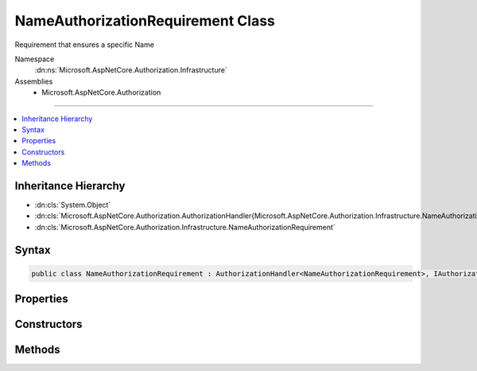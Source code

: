 

NameAuthorizationRequirement Class
==================================






Requirement that ensures a specific Name


Namespace
    :dn:ns:`Microsoft.AspNetCore.Authorization.Infrastructure`
Assemblies
    * Microsoft.AspNetCore.Authorization

----

.. contents::
   :local:



Inheritance Hierarchy
---------------------


* :dn:cls:`System.Object`
* :dn:cls:`Microsoft.AspNetCore.Authorization.AuthorizationHandler{Microsoft.AspNetCore.Authorization.Infrastructure.NameAuthorizationRequirement}`
* :dn:cls:`Microsoft.AspNetCore.Authorization.Infrastructure.NameAuthorizationRequirement`








Syntax
------

.. code-block:: csharp

    public class NameAuthorizationRequirement : AuthorizationHandler<NameAuthorizationRequirement>, IAuthorizationHandler, IAuthorizationRequirement








.. dn:class:: Microsoft.AspNetCore.Authorization.Infrastructure.NameAuthorizationRequirement
    :hidden:

.. dn:class:: Microsoft.AspNetCore.Authorization.Infrastructure.NameAuthorizationRequirement

Properties
----------

.. dn:class:: Microsoft.AspNetCore.Authorization.Infrastructure.NameAuthorizationRequirement
    :noindex:
    :hidden:

    
    .. dn:property:: Microsoft.AspNetCore.Authorization.Infrastructure.NameAuthorizationRequirement.RequiredName
    
        
        :rtype: System.String
    
        
        .. code-block:: csharp
    
            public string RequiredName
            {
                get;
            }
    

Constructors
------------

.. dn:class:: Microsoft.AspNetCore.Authorization.Infrastructure.NameAuthorizationRequirement
    :noindex:
    :hidden:

    
    .. dn:constructor:: Microsoft.AspNetCore.Authorization.Infrastructure.NameAuthorizationRequirement.NameAuthorizationRequirement(System.String)
    
        
    
        
        :type requiredName: System.String
    
        
        .. code-block:: csharp
    
            public NameAuthorizationRequirement(string requiredName)
    

Methods
-------

.. dn:class:: Microsoft.AspNetCore.Authorization.Infrastructure.NameAuthorizationRequirement
    :noindex:
    :hidden:

    
    .. dn:method:: Microsoft.AspNetCore.Authorization.Infrastructure.NameAuthorizationRequirement.Handle(Microsoft.AspNetCore.Authorization.AuthorizationContext, Microsoft.AspNetCore.Authorization.Infrastructure.NameAuthorizationRequirement)
    
        
    
        
        :type context: Microsoft.AspNetCore.Authorization.AuthorizationContext
    
        
        :type requirement: Microsoft.AspNetCore.Authorization.Infrastructure.NameAuthorizationRequirement
    
        
        .. code-block:: csharp
    
            protected override void Handle(AuthorizationContext context, NameAuthorizationRequirement requirement)
    

